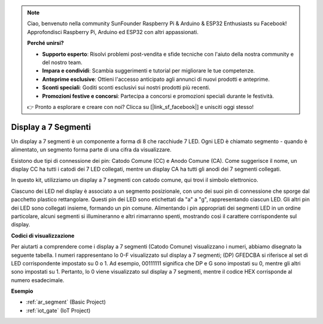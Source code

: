 .. note::

    Ciao, benvenuto nella community SunFounder Raspberry Pi & Arduino & ESP32 Enthusiasts su Facebook! Approfondisci Raspberry Pi, Arduino ed ESP32 con altri appassionati.

    **Perché unirsi?**

    - **Supporto esperto**: Risolvi problemi post-vendita e sfide tecniche con l'aiuto della nostra community e del nostro team.
    - **Impara e condividi**: Scambia suggerimenti e tutorial per migliorare le tue competenze.
    - **Anteprime esclusive**: Ottieni l'accesso anticipato agli annunci di nuovi prodotti e anteprime.
    - **Sconti speciali**: Goditi sconti esclusivi sui nostri prodotti più recenti.
    - **Promozioni festive e concorsi**: Partecipa a concorsi e promozioni speciali durante le festività.

    👉 Pronto a esplorare e creare con noi? Clicca su [|link_sf_facebook|] e unisciti oggi stesso!

.. _cpn_7_segment:

Display a 7 Segmenti
=======================

.. image:: img/7_segment.png
    :width: 200
    :align: center

Un display a 7 segmenti è un componente a forma di 8 che racchiude 7 LED. Ogni LED è chiamato segmento - quando è alimentato, un segmento forma parte di una cifra da visualizzare.

Esistono due tipi di connessione dei pin: Catodo Comune (CC) e Anodo Comune (CA). Come suggerisce il nome, un display CC ha tutti i catodi dei 7 LED collegati, mentre un display CA ha tutti gli anodi dei 7 segmenti collegati.

In questo kit, utilizziamo un display a 7 segmenti con catodo comune, qui trovi il simbolo elettronico.

.. image:: img/segment_cathode.png
    :width: 800

Ciascuno dei LED nel display è associato a un segmento posizionale, con uno dei suoi pin di connessione che sporge dal pacchetto plastico rettangolare. Questi pin dei LED sono etichettati da "a" a "g", rappresentando ciascun LED. Gli altri pin dei LED sono collegati insieme, formando un pin comune. Alimentando i pin appropriati dei segmenti LED in un ordine particolare, alcuni segmenti si illumineranno e altri rimarranno spenti, mostrando così il carattere corrispondente sul display.

**Codici di visualizzazione** 

Per aiutarti a comprendere come i display a 7 segmenti (Catodo Comune) visualizzano i numeri, abbiamo disegnato la seguente tabella. I numeri rappresentano lo 0-F visualizzato sul display a 7 segmenti; (DP) GFEDCBA si riferisce al set di LED corrispondente impostato su 0 o 1. Ad esempio, 00111111 significa che DP e G sono impostati su 0, mentre gli altri sono impostati su 1. Pertanto, lo 0 viene visualizzato sul display a 7 segmenti, mentre il codice HEX corrisponde al numero esadecimale.

.. image:: img/segment_code.png

**Esempio**

* :ref:`ar_segment` (Basic Project)
* :ref:`iot_gate` (IoT Project)

